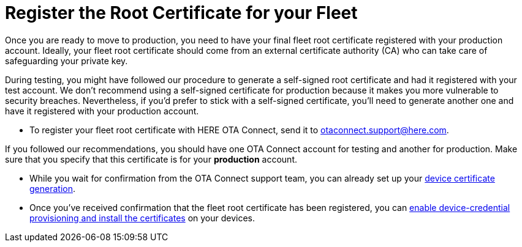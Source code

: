 = Register the Root Certificate for your Fleet

//MC: This is a copy of the topic "provide-testroot-cert.adoc" but intended for the "prod" use case. Need to use more includes to reduce redundancy

Once you are ready to move to production, you need to have your final fleet root certificate registered with your production account. Ideally, your fleet root certificate should come from an external certificate authority (CA) who can take care of safeguarding your private key.

During testing, you might have followed our procedure to generate a self-signed root certificate and had it registered with your test account. We don't recommend using a self-signed certificate for production because it makes you more vulnerable to security breaches. Nevertheless, if you'd prefer to stick with a self-signed certificate, you'll need to generate another one and have it registered with your production account. 

* To register your fleet root certificate with HERE OTA Connect, send it to link:mailto:otaconnect.support@here.com[otaconnect.support@here.com].

If you followed our recommendations, you should have one OTA Connect account for testing and another for production. Make sure that you specify that this certificate is for your *production* account.

* While you wait for confirmation from the OTA Connect support team, you can already set up your xref:generate-devicecert.adoc[device certificate generation].

* Once you've received confirmation that the fleet root certificate has been registered, you can xref:enable-device-cred-provisioning.adoc[enable device-credential provisioning and install the certificates] on your devices.